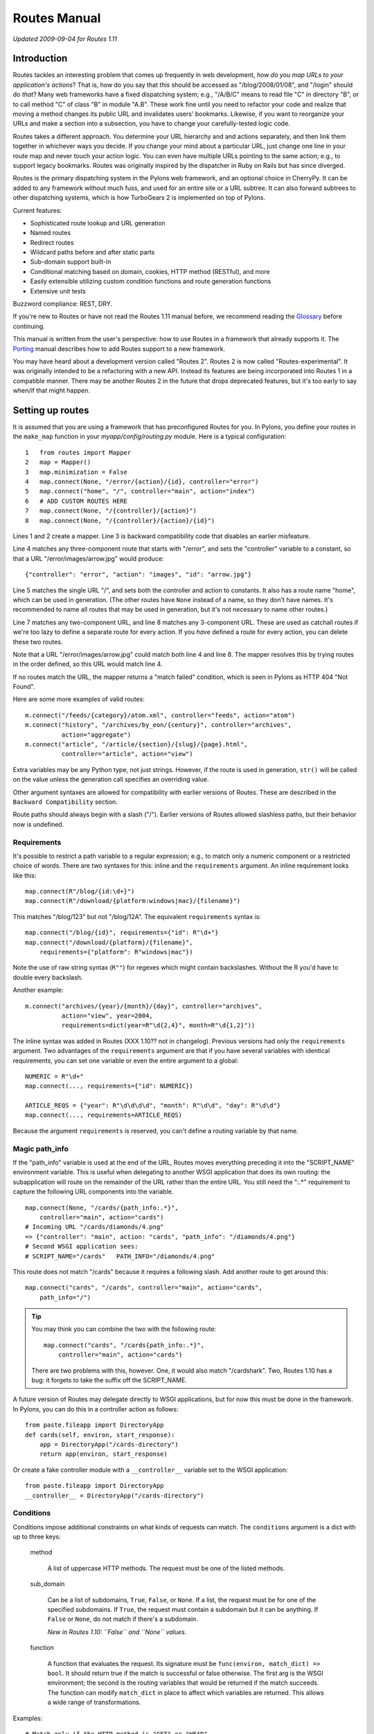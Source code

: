 Routes Manual
%%%%%%%%%%%%%

*Updated 2009-09-04 for Routes 1.11*

Introduction
============

.. image:: routes-logo.png
    :width: 100px
    :height: 171px
    :align: left

Routes tackles an interesting problem that comes up frequently in web
development, *how do you map URLs to your application's actions*? That is, how
do you say that *this* should be accessed as "/blog/2008/01/08", and "/login"
should do *that*? Many web frameworks have a fixed dispatching system; e.g., 
"/A/B/C" means to read file "C" in directory "B", or to call method "C" of
class "B" in module "A.B". These work fine until you need to refactor your code
and realize that moving a method changes its public URL and invalidates users'
bookmarks.  Likewise, if you want to reorganize your URLs and make a section
into a subsection, you have to change your carefully-tested logic code.

Routes takes a different approach. You determine your URL hierarchy and and
actions separately, and then link them together in whichever ways you decide.
If you change your mind about a particular URL, just change one line in your
route map and never touch your action logic. You can even have multiple URLs
pointing to the same action; e.g., to support legacy bookmarks.  Routes was
originally inspired by the dispatcher in Ruby on Rails but has since diverged.

Routes is the primary dispatching system in the Pylons web framework, and an
optional choice in CherryPy. It can be added to any
framework without much fuss, and used for an entire site or a URL subtree.
It can also forward subtrees to other dispatching systems, which is how
TurboGears 2 is implemented on top of Pylons.

Current features:

* Sophisticated route lookup and URL generation
* Named routes
* Redirect routes
* Wildcard paths before and after static parts
* Sub-domain support built-in
* Conditional matching based on domain, cookies, HTTP method (RESTful), and more
* Easily extensible utilizing custom condition functions and route generation
  functions
* Extensive unit tests

Buzzword compliance:  REST, DRY.

If you're new to Routes or have not read the Routes 1.11 manual before, we
recommend reading the `Glossary <glossary.html>`_ before continuing.

This manual is written from the user's perspective: how to use Routes in a
framework that already supports it. The `Porting <porting.html>`_ 
manual describes how to add Routes support to a new framework.

You may have heard about a development version called "Routes 2".  Routes 2 is
now called "Routes-experimental".  It was originally intended to be a
refactoring with a new API.  Instead its features are being incorporated into
Routes 1 in a compatible manner.  There may be another Routes 2 in the future
that drops deprecated features, but it's too early to say when/if that might
happen.

Setting up routes
=================

It is assumed that you are using a framework that has preconfigured Routes for
you.  In Pylons, you define your routes in the ``make_map`` function in your
*myapp/config/routing.py* module.  Here is a typical configuration::

    1   from routes import Mapper
    2   map = Mapper()
    3   map.minimization = False
    4   map.connect(None, "/error/{action}/{id}, controller="error")
    5   map.connect("home", "/", controller="main", action="index")
    6   # ADD CUSTOM ROUTES HERE
    7   map.connect(None, "/{controller}/{action}")
    8   map.connect(None, "/{controller}/{action}/{id}")

Lines 1 and 2 create a mapper.  Line 3 is backward compatibility code that
disables an earlier misfeature.

Line 4 matches any three-component route that starts with "/error", and sets
the "controller" variable to a constant, so that a URL
"/error/images/arrow.jpg" would produce::

    {"controller": "error", "action": "images", "id": "arrow.jpg"}

Line 5 matches the single URL "/", and sets both the controller and action to
constants.  It also has a route name "home", which can be used in generation.
(The other routes have ``None`` instead of a name, so they don't have names.
It's recommended to name all routes that may be used in generation, but it's
not necessary to name other routes.)

Line 7 matches any two-component URL, and line 8 matches any 3-component URL.
These are used as catchall routes if we're too lazy to define a separate route
for every action.  If you *have* defined a route for every action, you can
delete these two routes.

Note that a URL "/error/images/arrow.jpg" could match both line 4 and line 8.
The mapper resolves this by trying routes in the order defined, so this URL
would match line 4.

If no routes match the URL, the mapper returns a "match failed" condition,
which is seen in Pylons as HTTP 404 "Not Found".

Here are some more examples of valid routes::

    m.connect("/feeds/{category}/atom.xml", controller="feeds", action="atom")
    m.connect("history", "/archives/by_eon/{century}", controller="archives",
              action="aggregate")
    m.connect("article", "/article/{section}/{slug}/{page}.html",
              controller="article", action="view")

Extra variables may be any Python type, not just strings.  However, if the
route is used in generation, ``str()`` will  be called on the value unless
the generation call specifies an overriding value.

Other argument syntaxes are allowed for compatibility with earlier versions of
Routes.  These are described in the ``Backward Compatibility`` section.

Route paths should always begin with a slash ("/").  Earlier versions of 
Routes allowed slashless paths, but their behavior now is undefined.


Requirements
------------

It's possible to restrict a path variable to a regular expression; e.g., to
match only a numeric component or a restricted choice of words.  There are two
syntaxes for this: inline and the ``requirements`` argument.  An inline
requirement looks like this::

    map.connect(R"/blog/{id:\d+}")
    map.connect(R"/download/{platform:windows|mac}/{filename}")

This matches "/blog/123" but not "/blog/12A".  The equivalent ``requirements``
syntax is::

    map.connect("/blog/{id}", requirements={"id": R"\d+"}
    map.connect("/download/{platform}/{filename}",
        requirements={"platform": R"windows|mac"})

Note the use of raw string syntax (``R""``) for regexes which might contain
backslashes.  Without the R you'd have to double every backslash.

Another example::

    m.connect("archives/{year}/{month}/{day}", controller="archives",
              action="view", year=2004,
              requirements=dict(year=R"\d{2,4}", month=R"\d{1,2}"))

The inline syntax was added in Routes (XXX 1.10?? not in changelog).  Previous
versions had only the ``requirements`` argument.  Two advantages of the
``requirements`` argument are that if you have several variables with identical
requirements, you can set one variable or even the entire argument to a
global::

    NUMERIC = R"\d+"
    map.connect(..., requirements={"id": NUMERIC})

    ARTICLE_REQS = {"year": R"\d\d\d\d", "month": R"\d\d", "day": R"\d\d"}
    map.connect(..., requirements=ARTICLE_REQS)

Because the argument ``requirements`` is reserved, you can't define a routing
variable by that name.

Magic path_info
---------------

If the "path_info" variable is used at the end of the URL, Routes moves
everything preceding it into the "SCRIPT_NAME" environment variable.  This is
useful when delegating to another WSGI application that does its own routing:
the subapplication will route on the remainder of the URL rather than the
entire URL.  You still
need the ":.*" requirement to capture the following URL components into the
variable.  ::

    map.connect(None, "/cards/{path_info:.*}",
        controller="main", action="cards")
    # Incoming URL "/cards/diamonds/4.png"
    => {"controller": "main", action: "cards", "path_info": "/diamonds/4.png"}
    # Second WSGI application sees: 
    # SCRIPT_NAME="/cards"   PATH_INFO="/diamonds/4.png"

This route does not match "/cards" because it requires a following slash.
Add another route to get around this::

    map.connect("cards", "/cards", controller="main", action="cards",
        path_info="/")

.. tip::

    You may think you can combine the two with the following route::

        map.connect("cards", "/cards{path_info:.*}",
            controller="main", action="cards")

    There are two problems with this, however. One, it would also match
    "/cardshark".  Two, Routes 1.10 has a bug: it forgets to take
    the suffix off the SCRIPT_NAME.

A future version of Routes may delegate directly to WSGI applications, but for
now this must be done in the framework.  In Pylons, you can do this in a
controller action as follows::

    from paste.fileapp import DirectoryApp
    def cards(self, environ, start_response):
        app = DirectoryApp("/cards-directory")
        return app(environ, start_response)

Or create a fake controller module with a ``__controller__`` variable set to
the WSGI application::

    from paste.fileapp import DirectoryApp
    __controller__ = DirectoryApp("/cards-directory")

Conditions
----------

Conditions impose additional constraints on what kinds of requests can match.
The ``conditions`` argument is a dict with up to three keys:

    method

        A list of uppercase HTTP methods.  The request must be one of the
        listed methods.

    sub_domain

        Can be a list of subdomains, ``True``, ``False``, or ``None``.  If a
        list, the request must be for one of the specified subdomains.  If
        ``True``, the request must contain a subdomain but it can be anything.
        If ``False`` or ``None``, do not match if there's a subdomain.

        *New in Routes 1.10: ``False`` and ``None`` values.*

    function

        A function that evaluates the request.  Its signature must be
        ``func(environ, match_dict) => bool``.  It should return true if the
        match is successful or false otherwise.  The first arg is the WSGI
        environment; the second is the routing variables that would be
        returned if the match succeeds.  The function can modify ``match_dict``
        in place to affect which variables are returned.  This allows a wide
        range of transformations.

Examples::

    # Match only if the HTTP method is "GET" or "HEAD".
    m.connect("/user/list", controller="user", action="list",
              conditions=dict(method=["GET", "HEAD"]))

    # A sub-domain should be present.
    m.connect("/", controller="user", action="home",
              conditions=dict(sub_domain=True))

    # Sub-domain should be either "fred" or "george".
    m.connect("/", controller="user", action="home",
              conditions=dict(sub_domain=["fred", "george"]))

    # Put the referrer into the resulting match dictionary.
    # This function always returns true, so it never prevents the match
    # from succeeding.
    def referals(environ, result):
        result["referer"] = environ.get("HTTP_REFERER")
        return True
    m.connect("/{controller}/{action}/{id}", 
        conditions=dict(function=referals))

Wildcard routes
---------------

By default, path variables do not match a slash.  This ensures that each
variable will match exactly one component.  You can use requirements to
override this::

    map.connect("/static/{filename:.*?}")

This matches "/static/foo.jpg", "/static/bar/foo.jpg", etc.  

Beware that careless regexes may eat the entire rest of the URL and cause
components to the right of it not to match::

    # OK because the following component is static and the regex has a "?".
    map.connect("/static/{filename:.*?}/download")

The lesson is to always test wildcard patterns.

Submappers
----------

A submapper lets you add several similar routes 
without having to repeat identical keyword arguments.  There are two syntaxes,
one using a Python ``with`` block, and the other avoiding it. ::

    # Using 'with'
    map.connect("home", "/", controller="home", action="splash")
    with map.submapper(controller="home") as m:
        m.connect("index", "/index", action="index")

    # Not using 'with'
    map.connect("home", "/", controller="home", action="splash")
    m = map.submapper(controller="home")
    m.connect("index", "/index", action="index")

    # Both of these syntaxes create the following routes::
    # "/"      => {"controller": "home", action="splash"}
    # "/index" => {"controller": "home", action="index"}

You can also specify a common path prefix for your routes::

    with map.submapper(path_prefix="/admin", controller="admin") as m:
        m.connect("admin_users", "/users", action="users")
        m.connect("admin_databases", "/databases", action="databases")

    # /admin/users     => {"controller": "admin", "action": "users"}
    # /admin/databases => {"controller": "admin", "action": "databases"}

All arguments to ``.submapper`` must be keyword arguments.

The submapper is *not* a complete mapper.  It's just a temporary object
with a ``.connect`` method that adds routes to the mapper it was spawned 
from.

*New in Routes 1.11.*

Adding routes from a nested application
---------------------------------------

*New in Routes 1.11.*  Sometimes in nested applications, the child application
gives the parent a list of routes to add to its mapper.  These can be added
with the ``.extend`` method, optionally providing a path prefix::

    routes = [
        Route("index", "/index.html", controller="home", action="index"),
        ]

    map.extend(routes)
    # /index.html => {"controller": "home", "action": "index"}

    map.extend(routes, "/subapp")
    # /subapp/index.html => {"controller": "home", "action": "index"}

This does not exactly add the route objects to the mapper.  It creates
identical new route objects and adds those to the mapper.
    
*New in Routes 1.11.*


Generation
==========

To generate URLs, use the ``url`` or ``url_for`` object provided by your
framework.  ``url`` is an instance of Routes ``URLGenerator``, while
``url_for`` is the older ``routes.url_for()`` function.  ``url_for`` is being
phased out, so new applications should use ``url``.

To generate a named route, specify the route name as a positional argument::

    url("home")   =>  "/"

If the route contains path variables, you must specify values for them using
keyword arguments::

    url("blog", year=2008, month=10, day=2)

Non-string values are automatically converted to strings using ``str()``.
(This may break with Unicode values containing non-ASCII characters.)

However, if the route defines an extra variable with the same name as a path
variable, the extra variable is used as the default if that keyword is not
specified.  Example::

    m.connect("archives", "/archives/{id}",
        controller="archives", action="view", id=1)
    url("blog", id=123)  =>  "/blog/123"
    url("blog")  =>  "/blog/1"

(The extra variable is *not* used for matching unless minimization is enabled.)

Any keyword args that do not correspond to path variables will be put in the
query string.  Append a "_" if the variable name collides with a Python
keyword::

    map.connect("archive", "/archive/{year}")
    url("archive", year=2009, font=large)  =>  "/archive/2009?font=large"
    url("archive", year=2009, print_=1)  =>  "/archive/2009?print=1"

If the application is mounted at a subdirectory of the URL space,
all generated URLs will have the application prefix.  The application prefix is
the "SCRIPT_NAME" variable in the request's WSGI environment.

If the positional argument corresponds to no named route, it is assumed to be a
literal URL.  The application's mount point is prefixed to it, and keyword args
are converted to query parameters::

    url("/search", q="My question")  =>  "/search?q=My+question"

If there is no positional argument, Routes will use the keyword args to choose
a route.  The first route that has all path variables specified by keyword args
and the fewest number of extra variables not overridden by keyword args will be
chosen.  This was common in older versions of Routes but can cause application
bugs if an unexpected route is chosen, so using route names is much preferable
because that guarantees only the named route will be chosen.  The most common
use for unnamed generation is when you have a seldom-used controller with a lot
of ad hoc methods; e.g., ``url(controller="admin", action="session")``.

An exception is raised if no route corresponds to the arguments.  The exception
is ``routes.util.GenerationException``.  (Prior to Routes 1.9, ``None`` was
returned instead.  It was changed to an exception to prevent invalid blank URLs
from being insered into templates.)  

You'll also get this exception if Python produces a Unicode URL (which could
happen if the route path or a variable value is Unicode).  Routes generates
only ``str`` URLs.

The following keyword args are special:

    anchor

        Specifies the URL anchor (the part to the right of "#"). ::

            url("home", "summary")  =>  "/#summary"

    host

        Make the URL fully qualified and override the host (domain).

    protocol

        Make the URL fully qualified and override the protocol (e.g., "ftp").

    qualified

        Make the URL fully qualified (i.e., add "protocol://host:port" prefix).

    sub_domain

        See "Generating URLs with subdomains" below.

The syntax in this section is the same for both ``url`` and ``url_for``.

*New in Routes 1.10: ``url`` and the ``URLGenerator`` class behind it.*

Generating routes based on the current URL
------------------------------------------

``url.current()`` returns the URL of the current request, without the query
string.  This is called "route memory", and works only if the RoutesMiddleware
is in the middleware stack.  Keyword arguments override path variables or are
put on the query string.

``url_for`` combines the behavior of ``url`` and ``url_current``.  This is
deprecated because nameless routes and route memory have the same syntax, which
can lead to the wrong route being chosen in some cases.

Here's an example of route memory::

    m.connect("/archives/{year}/{month}/{day}", year=2004)

    # Current URL is "/archives/2005/10/4".
    # Routing variables are {"controller": "archives", "action": "view",
      "year": "2005", "month": "10", "day": "4"}

    url.current(day=6)    =>  "/archives/2005/10/6"
    url.current(month=4)  =>  "/archives/2005/4/4"
    url.current()         =>  "/archives/2005/10/4"

Route memory can be disabled globally with ``map.explicit = True``.

Generation-only routes (aka. static routes)
-------------------------------------------

A static route is used only for generation -- not matching -- and it must be
named.  To define a static route, use the argument ``_static=True``.  

This example provides a convenient way to link to a search::

    map.connect("google", "http://google.com/", _static=True)
    url("google", q="search term")  =>  "/http://google.com/?q=search+term")

This example generates a URL to a static image in a Pylons public directory.
Pylons serves the public directory in a way that bypasses Routes, so there's no
reason to match URLs under it. ::

    map.connect("attachment", "/images/attachments/{category}/{id}.jpg",
        _static=True)
    url("attachment", category="dogs", id="Mastiff") =>
        "/images/attachments/dogs/Mastiff.jpg"

Starting in Routes 1.10, static routes are exactly the same as regular routes
except they're not added to the internal match table.  In previous versions of
Routes they could not contain path variables and they had to point to external
URLs.

Filter functions
----------------

A filter function modifies how a named route is generated.  Don't confuse it
with a function condition, which is used in matching.  A filter function is its
opposite counterpart.

One use case is when you have a ``story`` object with attributes for year,
month, and day.  You don't want to hardcode these attributes in every ``url``
call because the interface may change someday.  Instead you pass the story as a
pseudo-argument, and the filter produces the actual generation args.  Here's an
example::

    class Story(object):
        def __init__(self, year, month, day):
            self.year = year
            self.month = month
            self.day = day

        @staticmethod
        def expand(kw):
            try:
                story = kw["story"]
            except KeyError:
                pass   # Don't modify dict if ``story`` key not present.
            else:
                # Set the actual generation args from the story.
                kw["year"] = story.year
                kw["month"] = story.month
                kw["day"] = story.day
            return kw

    m.connect("archives", "/archives/{year}/{month}/{day}",
        controller="archives", action="view", _filter=Story.expand)

    my_story = Story(2009, 1, 2)
    url("archives", story=my_story)  =>  "/archives/2009/1/2"

The ``_filter`` argument can be any function that takes a dict and returns a
dict.  In the example we've used a static method of the ``Story`` class to keep
everything story-related together, but you may prefer to use a standalone
function to keep Routes-related code away from your model.

Generating URLs with subdomains
-------------------------------

If subdomain support is enabled and the ``sub_domain`` arg is passed to
``url_for``, Routes ensures the generated route points to that subdomain. ::

    # Enable subdomain support.
    map.sub_domains = True
    
    # Ignore the www subdomain.
    map.sub_domains_ignore = "www"

    map.connect("/users/{action}")

    # Add a subdomain.
    url_for(action="update", sub_domain="fred")  =>  "http://fred.example.com/users/update"

    # Delete a subdomain.  Assume current URL is fred.example.com.
    url_for(action="new", sub_domain=None)  =>  "http://example.com/users/new"

Unicode
=======

Routes assumes UTF-8 encoding on incoming URLs, and ``url`` and ``url_for``
also generate UTF-8.  You can change the encoding with the ``map.charset``
attribute::

   map.charset = "latin-1"

New in Routes 1.10: several bugfixes.

RESTful services
================

Routes makes it easy to configure RESTful web services.  ``map.resource``
creates a set of add/modify/delete routes conforming to the Atom publishing
protocol.  

A resource route addresses *members* in a *collection*, and the collection
itself.  Normally a collection is a plural word, and a member is the
corresponding singular word.  For instance, consider a collection of messages::

    map.resource("message", "messages")

    # The above command sets up several routes as if you had typed the
    # following commands:
    map.connect("messages", "/messages",
        controller="messages", action="create",
        conditions=dict(method=["POST"]))
    map.connect("messages", "/messages", 
        controller="messages", action="index",
        conditions=dict(method=["GET"]))
    map.connect("formatted_messages", "/messages.{format}", 
        controller="messages", action="index", 
        conditions=dict(method=["GET"]))
    map.connect("new_message", "/messages/new", 
        controller="messages", action="new",
        conditions=dict(method=["GET"]))
    map.connect("formatted_new_message", "/messages/new.{format}", 
        controller="messages", action="new",
        conditions=dict(method=["GET"]))
    map.connect("/messages/{id}", 
        controller="messages", action="update",
        conditions=dict(method=["PUT"]))
    map.connect("/messages/{id}", 
        controller="messages", action="delete",
        conditions=dict(method=["DELETE"]))
    map.connect("edit_message", "/messages/{id}/edit", 
        controller="messages", action="edit",
        conditions=dict(method=["GET"]))
    map.connect("formatted_edit_message", "/messages/{id}.{format}/edit", 
        controller="messages", action="edit", 
        conditions=dict(method=["GET"]))
    map.connect("message", "/messages/{id}", 
        controller="messages", action="show",
        conditions=dict(method=["GET"]))
    map.connect("formatted_message", "/messages/{id}.{format}", 
        controller="messages", action="show",
        conditions=dict(method=["GET"]))

This establishes the following convention::

    GET    /messages        => messages.index()    => url("messages")
    POST   /messages        => messages.create()   => url("messages")
    GET    /messages/new    => messages.new()      => url("new_message")
    PUT    /messages/1      => messages.update(id) => url("message", id=1)
    DELETE /messages/1      => messages.delete(id) => url("message", id=1)
    GET    /messages/1      => messages.show(id)   => url("message", id=1)
    GET    /messages/1/edit => messages.edit(id)   => url("edit_message", id=1)

Thus, you GET the collection to see an index of links to members ("index"
method).  You GET a member to see it ("show").  You GET "COLLECTION/new" to
obtain a new message form ("new"), which you POST to the collection ("create").
You GET "MEMBER/edit" to obtain an edit for ("edit"), which you PUT to the
member ("update").  You DELETE the member to delete it.  Note that there are
only four route names because multiple actions are doubled up on the same URLs.

This URL structure may look strange if you're not used to the Atom protocol.
REST is a vague term, and some people think it means proper URL syntax (every
component contains the one on its right), others think it means not putting IDs
in query parameters, and others think it means using HTTP methods beyond GET
and POST.  ``map.resource`` does all three, but it may be overkill for
applications that don't need Atom compliance or prefer to stick with GET and
POST.  ``map.resource`` has the advantage that many automated tools and
non-browser agents will be able to list and modify your resources without any
programming on your part.  But you don't have to use it if you prefer a simpler
add/modify/delete structure.

HTML forms can produce only GET and POST requests.  As a workaround, if a POST
request contains a ``_method`` parameter, the Routes middleware changes the
HTTP method to whatever the parameter specifies, as if it had been requested
that way in the first place.  This convention is becoming increasingly common
in other frameworks.  If you're using WebHelpers, the The WebHelpers ``form``
function has a ``method`` argument which automatically sets the HTTP method and
"_method" parameter.

Several routes are paired with an identical route containing the ``format``
variable.  The intention is to allow users to obtain different formats by means
of filename suffixes; e.g., "/messages/1.xml".  This produces a routing
variable "xml", which in Pylons will be passed to the controller action if it
defines a formal argument for it.  In generation you can pass the ``format``
argument to produce a URL with that suffix::

    url("message", id=1, format="xml")  =>  "/messages/1.xml"

Routes does not recognize any particular formats or know which ones are valid
for your application.  It merely passes the ``format`` attribute through if it
appears.

New in Routes 1.7.3: changed URL suffix from ";edit" to "/edit".  Semicolons
are not allowed in the path portion of a URL except to delimit path parameters,
which nobody uses.

Resource options
----------------

The ``map.resource`` method recognizes a number of keyword args which modifies
its behavior:

controller

    Use the specified controller rather than deducing it from the collection
    name.

collection

    Additional URLs to allow for the collection.  Example::

        map.resource("message", "messages", collection={"rss": "GET"})
        # "GET /message/rss"  =>  ``Messages.rss()``.
        # Defines a named route "rss_messages".

member

    Additional URLs to allow for a member.  Example::

        map.resource('message', 'messages', member={'mark':'POST'})
        # "POST /message/1/mark"  =>  ``Messages.mark(1)``
        # also adds named route "mark_message"

    This can be used to display a delete confirmation form::

        map.resource("message", "messages", member={"ask_delete": "GET"}
        # "GET /message/1/ask_delete"   =>   ``Messages.ask_delete(1)``.
        # Also adds a named route "ask_delete_message".

new

    Additional URLs to allow for new-member functionality. ::

        map.resource("message", "messages", new={"preview": "POST"})
        # "POST /messages/new/preview"  

path_prefix

    Prepend the specified prefix to all URL patterns.  The prefix may include
    path variables.  This is mainly used to nest resources within resources.

name_prefix

    Prefix the specified string to all route names.  This is most often
    combined with ``path_prefix`` to nest resources::

        map.resource("message", "messages", controller="categories",
            path_prefix="/category/{category_id}",
            name_prefix="category_")
        # GET /category/7/message/1
        # Adds named route "category_message"

parent_resource

        A dict containing information about the parent resource, for creating a
        nested resource. It should contain the member_name and collection_name
        of the parent resource. This dict will be available via the associated
        Route object which can be accessed during a request via
        ``request.environ["routes.route"]``.

        If parent_resource is supplied and path_prefix isn't, path_prefix will
        be generated from parent_resource as "<parent collection name>/:<parent
        member name>_id".

        If parent_resource is supplied and name_prefix isn't, name_prefix will
        be generated from parent_resource as "<parent member name>_".

        Example::

            >>> m = Mapper()
            >>> m.resource('location', 'locations',
            ...            parent_resource=dict(member_name='region',
            ...                                 collection_name='regions'))
            >>> # path_prefix is "regions/:region_id"
            >>> # name prefix is "region_"
            >>> url('region_locations', region_id=13)
            '/regions/13/locations'
            >>> url('region_new_location', region_id=13)
            '/regions/13/locations/new'
            >>> url('region_location', region_id=13, id=60)
            '/regions/13/locations/60'
            >>> url('region_edit_location', region_id=13, id=60)
            '/regions/13/locations/60/edit'

            Overriding generated path_prefix:

            >>> m = Mapper()
            >>> m.resource('location', 'locations',
            ...            parent_resource=dict(member_name='region',
            ...                                 collection_name='regions'),
            ...            path_prefix='areas/:area_id')
            >>> # name prefix is "region_"
            >>> url('region_locations', area_id=51)
            '/areas/51/locations'

            Overriding generated name_prefix:

            >>> m = Mapper()
            >>> m.resource('location', 'locations',
            ...            parent_resource=dict(member_name='region',
            ...                                 collection_name='regions'),
            ...            name_prefix='')
            >>> # path_prefix is "regions/:region_id"
            >>> url('locations', region_id=51)
            '/regions/51/locations'


Redirect routes
===============

Redirect routes allow you to specify redirects in the route map, similar to
RewriteRule in an Apache configuration.  This avoids the need to define dummy
controller actions just to handle redirects.  It's especially useful when the
URL structure changes and you want to redirect legacy URLs to their new
equivalents.  The redirection is done by the Routes middleware, and the WSGI
application is not called.

``map.redirect`` takes two positional arguments:  the route path and the
destination URL.  Redirect routes do not have a name.  Both paths can contain
variables, and the route path can take inline requirements.  Keyword arguments
are the same as ``map.connect``, both in regards to extra variables and to route
options. ::

    map.redirect("/legacyapp/archives/{url:.*}", "/archives/{url}")

    map.redirect("/legacyapp/archives/{url:.*}", "/archives/{url}")

By default a "302 Found" HTTP status is issued.  You can override this with the
``_redirect_code`` keyword argument.  The value must be an entire status
string. ::

    map.redirect("/home/index", "/", _redirect_code="301 Moved Permanently")

*New in Routes 1.10.*

Introspection
=============

The mapper attribute ``.matchlist`` contains the list of routes to be matched
against incoming URLs.  You can iterate this list to see what routes are
defined.  This can be useful when debugging route configurations.



Other
=====

If your application is behind an HTTP proxy such a load balancer on another
host, the WSGI environment will refer to the internal server rather than to the
proxy, which will mess up generated URLs.  Use the ProxyMiddleware in
PasteDeploy to fix the WSGI environment to what it would have been without the
proxy.

To debug routes, turn on debug logging for the "routes.middleware" logger.
(See Python's ``logging`` module to set up your logging configuration.)

Backward compatibility
======================

The following syntaxes are allowed for compatibility with previous versions
of Routes.  They may be removed in the future.

Omitting the name arg
---------------------

In the tutorial we said that nameless routes can be defined by passing ``None``
as the first argument.  You can also omit the first argument entirely::

    map.connect(None, "/{controller}/{action}")
    map.connect("/{controller}/{action}")

The syntax with ``None`` is preferred to be forward-compatible with future
versions of Routes.  It avoids the path argument changing position between
the first and second arguments, which is unpythonic.

:varname
--------

Path variables were defined in the format ``:varname`` and ``:(varname)``
prior to Routes 1.9.  The form with parentheses was called "grouping", used
to delimit the variable name from a following letter or number.  Thus the old
syntax "/:controller/:(id)abc" corresponds to the new syntax
"/{controller}/{id}abc".

The older wildcard syntax is ``*varname`` or ``*(varname)``::

    # OK because the following component is static.
    map.connect("/static/*filename/download")

    # Deprecated syntax.  WRONG because the wildcard will eat the rest of the
    # URL, leaving nothing for the following variable, which will cause the
    # match to fail.
    map.connect("/static/*filename/:action")


Minimization
------------

Minimization was a misfeature which was intended to save typing, but which
often resulted in the wrong route being chosen.  New applications should 
disable it by putting ``map.minimization = False`` in their route definitions.
Old applications that depend on it can set the attribute to true.

Without minimization, the URL must contain values for all path variables in
the route::

    map.connect("basic", "/{controller}/{action}",
        controller="mycontroller", action="myaction", weather="sunny")

This route matches any two-component URL, for instance "/help/about".  The
resulting routing variables would be::

    {"controller": "help", "action": "about", "weather": "sunny"}

The path variables are taken from the URL, and any extra variables are added as
constants.  The extra variables for "controller" and "action" are *never used*
in matching, but are available as default values for generation::

    url("basic", controller="help") => "/help/about?weather=sunny"

With minimization, the same route path would also match shorter URLs such as
"/help", "/foo", and "/".  Missing values on the right of the URL would be 
taken from the extra variables.  This was intended to lessen the number of
routes you had to write.  In practice it led to obscure application bugs
because sometimes an unexpected route would be matched.  Thus Routes 1.9
introduced non-minimization and recommended "map.minimization = False" for
all new applications.

A corollary problem was generating the wrong route.  Routes 1.9 tightened up
the rule for generating named routes.  If a route name is specified in 
``url()`` or ``url_for()``, *only* that named route will be chosen.  In
previous versions, it might choose another route based on the keyword args.

Implicit defaults and route memory
----------------------------------

Implicit defaults worked with minimization to provide automatic default values
for the "action" and "id" variables.  If a route was defined as
``map.connect("/{contoller}/{action}/{id}") and the URL "/archives"`` was
requested, Routes would implicitly add ``action="index", id=None`` to the
routing variables.

To enable implicit defaults, set ``map.minimization = True; map.explicit =
False``.  You can also enable implicit defaults on a per-route basis by setting
``map.explicit = True`` and defining each route with a keyword argument ``explicit=False``.

Previous versions also had implicit default values for "controller", 
"action", and "id".  These are now disabled by default, but can be enabled via
``map.explicit = True``.  This also enables route memory

url_for()
---------

``url_for`` was a route generation function which was replaced by the ``url``
object.  Usage is the same except that ``url_for`` uses route memory in some
cases and ``url`` never does.  Route memory is where variables from the current
URL (the current request) are injected into the generated URL.  To use route
memory with ``url``, call ``url.current()`` passing the variables you want to
override.  Any other variables needed by the route will be taken from the
current routing variables.  

In other words, ``url_for`` combines ``url`` and ``url.current()`` into one
function.  The location of ``url_for`` is also different.  ``url_for`` is
properly imported from ``routes``::

    from routes import url_for

``url_for`` was traditionally imported into WebHelpers, and it's still used in
some tests and in ``webhelpers.paginate``.  Many old Pylons applications
contain ``h.url_for()`` based on its traditional importation to helpers.py.
However, its use in new applications is discouraged both because of its
ambiguous syntax and because its implementation depends on an ugly singleton.

The ``url`` object is created by the RoutesMiddleware and inserted into the
WSGI environment.  Pylons makes it available as ``pylons.url``, and in
templates as ``url``.

redirect_to()
-------------

This combined ``url_for`` with a redirect.  Instead, please use your
framework's redirect mechanism with a ``url`` call.  For instance in Pylons::

    from pylons.controllers.util import redirect
    redirect(url("login"))
